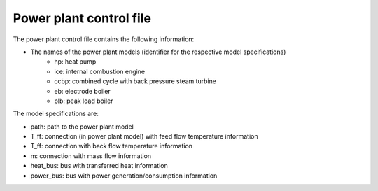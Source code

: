 Power plant control file
++++++++++++++++++++++++

The power plant control file contains the following information:

* The names of the power plant models (identifier for the respective model specifications)
	* hp: heat pump
	* ice: internal combustion engine
	* ccbp: combined cycle with back pressure steam turbine
	* eb: electrode boiler
	* plb: peak load boiler
	
The model specifications are:

* path: path to the power plant model
* T_ff: connection (in power plant model) with feed flow temperature information
* T_ff: connection with back flow temperature information
* m: connection with mass flow information
* heat_bus: bus with transferred heat information
* power_bus: bus with power generation/consumption information

